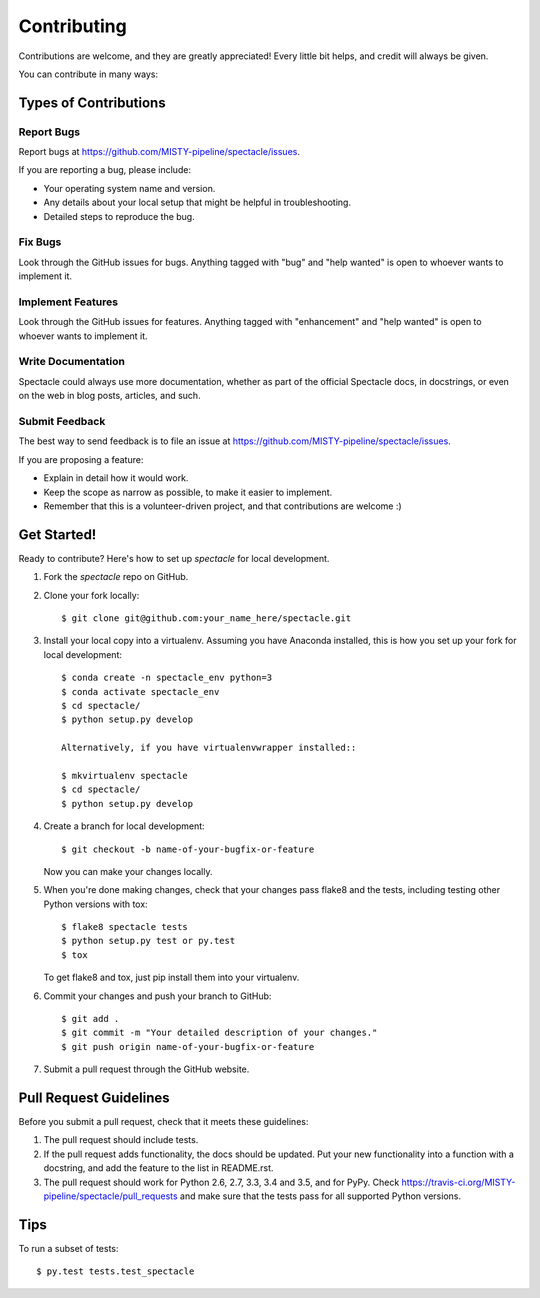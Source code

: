 .. highlight:: shell

============
Contributing
============

Contributions are welcome, and they are greatly appreciated! Every
little bit helps, and credit will always be given.

You can contribute in many ways:

Types of Contributions
----------------------

Report Bugs
~~~~~~~~~~~

Report bugs at https://github.com/MISTY-pipeline/spectacle/issues.

If you are reporting a bug, please include:

* Your operating system name and version.
* Any details about your local setup that might be helpful in troubleshooting.
* Detailed steps to reproduce the bug.

Fix Bugs
~~~~~~~~

Look through the GitHub issues for bugs. Anything tagged with "bug"
and "help wanted" is open to whoever wants to implement it.

Implement Features
~~~~~~~~~~~~~~~~~~

Look through the GitHub issues for features. Anything tagged with "enhancement"
and "help wanted" is open to whoever wants to implement it.

Write Documentation
~~~~~~~~~~~~~~~~~~~

Spectacle could always use more documentation, whether as part of the
official Spectacle docs, in docstrings, or even on the web in blog posts,
articles, and such.

Submit Feedback
~~~~~~~~~~~~~~~

The best way to send feedback is to file an issue at https://github.com/MISTY-pipeline/spectacle/issues.

If you are proposing a feature:

* Explain in detail how it would work.
* Keep the scope as narrow as possible, to make it easier to implement.
* Remember that this is a volunteer-driven project, and that contributions
  are welcome :)

Get Started!
------------

Ready to contribute? Here's how to set up `spectacle` for local development.

1. Fork the `spectacle` repo on GitHub.
2. Clone your fork locally::

    $ git clone git@github.com:your_name_here/spectacle.git

3. Install your local copy into a virtualenv. Assuming you have Anaconda installed, this is how you set up your fork for local development::

    $ conda create -n spectacle_env python=3
    $ conda activate spectacle_env
    $ cd spectacle/
    $ python setup.py develop

    Alternatively, if you have virtualenvwrapper installed::

    $ mkvirtualenv spectacle
    $ cd spectacle/
    $ python setup.py develop

4. Create a branch for local development::

    $ git checkout -b name-of-your-bugfix-or-feature

   Now you can make your changes locally.

5. When you're done making changes, check that your changes pass flake8 and the tests, including testing other Python versions with tox::

    $ flake8 spectacle tests
    $ python setup.py test or py.test
    $ tox

   To get flake8 and tox, just pip install them into your virtualenv.

6. Commit your changes and push your branch to GitHub::

    $ git add .
    $ git commit -m "Your detailed description of your changes."
    $ git push origin name-of-your-bugfix-or-feature

7. Submit a pull request through the GitHub website.

Pull Request Guidelines
-----------------------

Before you submit a pull request, check that it meets these guidelines:

1. The pull request should include tests.
2. If the pull request adds functionality, the docs should be updated. Put
   your new functionality into a function with a docstring, and add the
   feature to the list in README.rst.
3. The pull request should work for Python 2.6, 2.7, 3.3, 3.4 and 3.5, and for PyPy. Check
   https://travis-ci.org/MISTY-pipeline/spectacle/pull_requests
   and make sure that the tests pass for all supported Python versions.

Tips
----

To run a subset of tests::

$ py.test tests.test_spectacle

